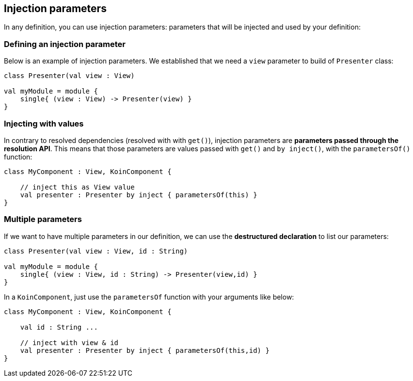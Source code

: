 
== Injection parameters

In any definition, you can use injection parameters: parameters that will be injected and used by your definition:

=== Defining an injection parameter

Below is an example of injection parameters. We established that we need a `view` parameter to build of `Presenter` class:

[source,kotlin]
----
class Presenter(val view : View)

val myModule = module {
    single{ (view : View) -> Presenter(view) }
}
----


=== Injecting with values

In contrary to resolved dependencies (resolved with with `get()`), injection parameters are *parameters passed through the resolution API*.
This means that those parameters are values passed with `get()` and `by inject()`, with the `parametersOf()` function:

[source,kotlin]
----
class MyComponent : View, KoinComponent {

    // inject this as View value
    val presenter : Presenter by inject { parametersOf(this) }
}
----

=== Multiple parameters

If we want to have multiple parameters in our definition, we can use the *destructured declaration* to list our parameters:

[source,kotlin]
----
class Presenter(val view : View, id : String)

val myModule = module {
    single{ (view : View, id : String) -> Presenter(view,id) }
}
----

In a `KoinComponent`, just use the `parametersOf` function with your arguments like below:

[source,kotlin]
----
class MyComponent : View, KoinComponent {

    val id : String ...

    // inject with view & id
    val presenter : Presenter by inject { parametersOf(this,id) }
}
----

